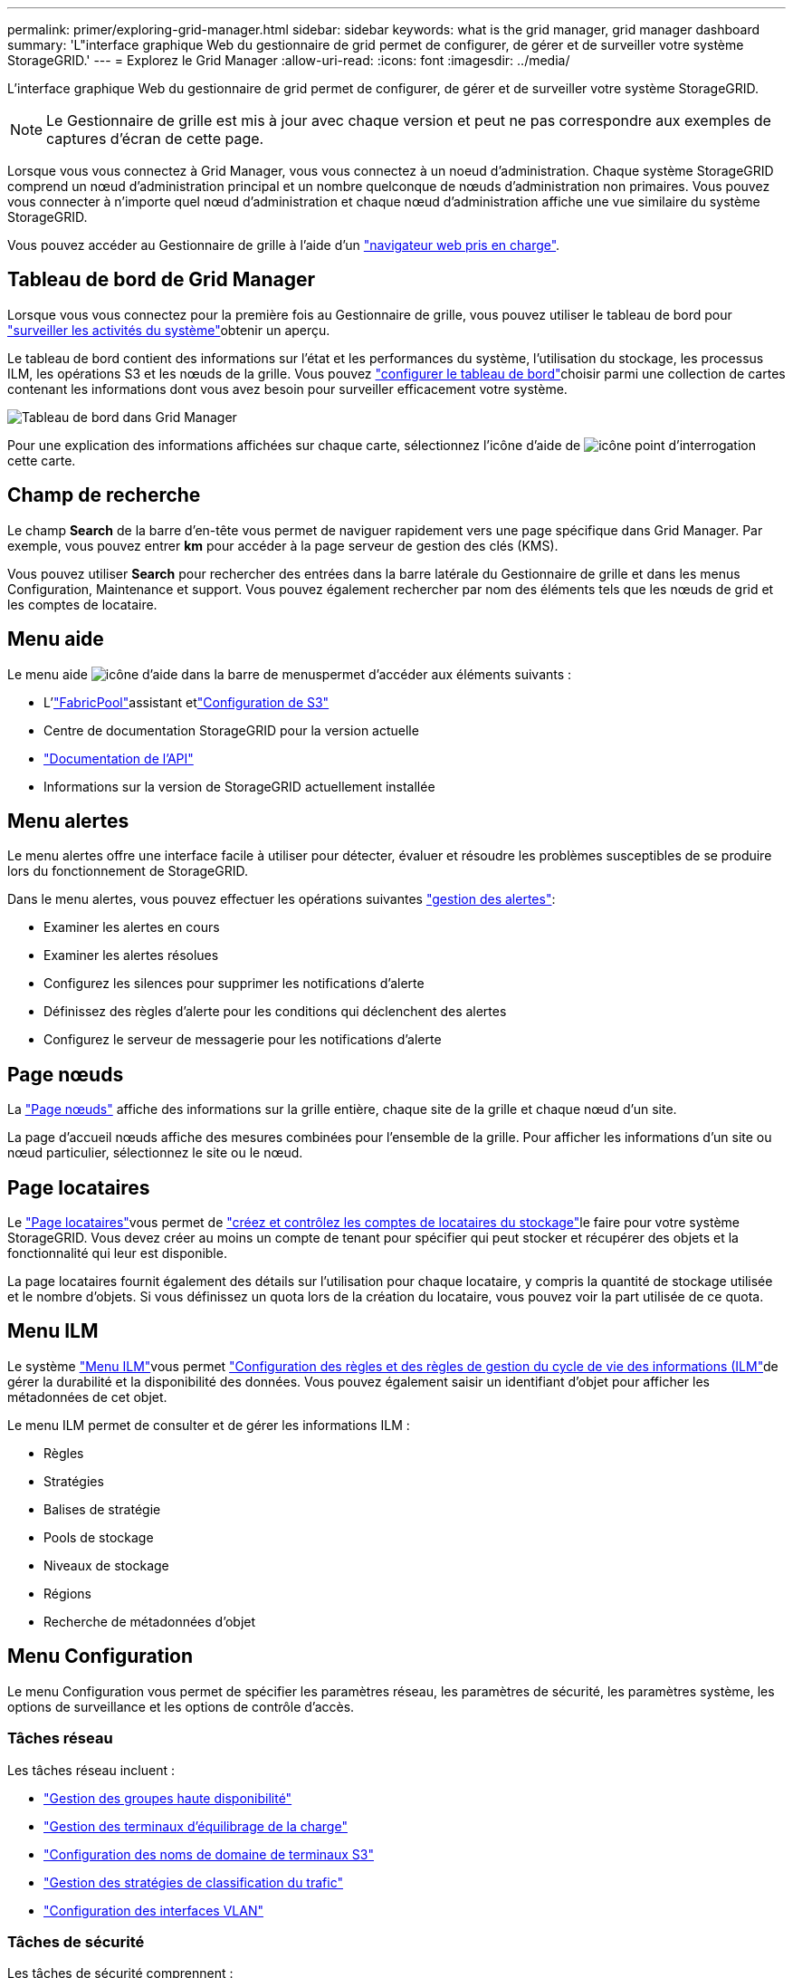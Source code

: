 ---
permalink: primer/exploring-grid-manager.html 
sidebar: sidebar 
keywords: what is the grid manager, grid manager dashboard 
summary: 'L"interface graphique Web du gestionnaire de grid permet de configurer, de gérer et de surveiller votre système StorageGRID.' 
---
= Explorez le Grid Manager
:allow-uri-read: 
:icons: font
:imagesdir: ../media/


[role="lead"]
L'interface graphique Web du gestionnaire de grid permet de configurer, de gérer et de surveiller votre système StorageGRID.


NOTE: Le Gestionnaire de grille est mis à jour avec chaque version et peut ne pas correspondre aux exemples de captures d'écran de cette page.

Lorsque vous vous connectez à Grid Manager, vous vous connectez à un noeud d'administration. Chaque système StorageGRID comprend un nœud d'administration principal et un nombre quelconque de nœuds d'administration non primaires. Vous pouvez vous connecter à n'importe quel nœud d'administration et chaque nœud d'administration affiche une vue similaire du système StorageGRID.

Vous pouvez accéder au Gestionnaire de grille à l'aide d'un link:../admin/web-browser-requirements.html["navigateur web pris en charge"].



== Tableau de bord de Grid Manager

Lorsque vous vous connectez pour la première fois au Gestionnaire de grille, vous pouvez utiliser le tableau de bord pour link:../monitor/viewing-dashboard.html["surveiller les activités du système"]obtenir un aperçu.

Le tableau de bord contient des informations sur l'état et les performances du système, l'utilisation du stockage, les processus ILM, les opérations S3 et les nœuds de la grille. Vous pouvez link:../monitor/viewing-dashboard.html["configurer le tableau de bord"]choisir parmi une collection de cartes contenant les informations dont vous avez besoin pour surveiller efficacement votre système.

image::../media/grid_manager_dashboard_and_menu.png[Tableau de bord dans Grid Manager]

Pour une explication des informations affichées sur chaque carte, sélectionnez l'icône d'aide de image:../media/icon_nms_question.png["icône point d'interrogation"]cette carte.



== Champ de recherche

Le champ *Search* de la barre d'en-tête vous permet de naviguer rapidement vers une page spécifique dans Grid Manager. Par exemple, vous pouvez entrer *km* pour accéder à la page serveur de gestion des clés (KMS).

Vous pouvez utiliser *Search* pour rechercher des entrées dans la barre latérale du Gestionnaire de grille et dans les menus Configuration, Maintenance et support. Vous pouvez également rechercher par nom des éléments tels que les nœuds de grid et les comptes de locataire.



== Menu aide

Le menu aide image:../media/icon-help-menu-bar.png["icône d'aide dans la barre de menus"]permet d'accéder aux éléments suivants :

* L'link:../fabricpool/use-fabricpool-setup-wizard.html["FabricPool"]assistant etlink:../admin/use-s3-setup-wizard.html["Configuration de S3"]
* Centre de documentation StorageGRID pour la version actuelle
* link:../admin/using-grid-management-api.html["Documentation de l'API"]
* Informations sur la version de StorageGRID actuellement installée




== Menu alertes

Le menu alertes offre une interface facile à utiliser pour détecter, évaluer et résoudre les problèmes susceptibles de se produire lors du fonctionnement de StorageGRID.

Dans le menu alertes, vous pouvez effectuer les opérations suivantes link:../monitor/managing-alerts.html["gestion des alertes"]:

* Examiner les alertes en cours
* Examiner les alertes résolues
* Configurez les silences pour supprimer les notifications d'alerte
* Définissez des règles d'alerte pour les conditions qui déclenchent des alertes
* Configurez le serveur de messagerie pour les notifications d'alerte




== Page nœuds

La link:../monitor/viewing-nodes-page.html["Page nœuds"] affiche des informations sur la grille entière, chaque site de la grille et chaque nœud d'un site.

La page d'accueil nœuds affiche des mesures combinées pour l'ensemble de la grille. Pour afficher les informations d'un site ou nœud particulier, sélectionnez le site ou le nœud.



== Page locataires

Le link:../admin/managing-tenants.html["Page locataires"]vous permet de link:../tenant/index.html["créez et contrôlez les comptes de locataires du stockage"]le faire pour votre système StorageGRID. Vous devez créer au moins un compte de tenant pour spécifier qui peut stocker et récupérer des objets et la fonctionnalité qui leur est disponible.

La page locataires fournit également des détails sur l'utilisation pour chaque locataire, y compris la quantité de stockage utilisée et le nombre d'objets. Si vous définissez un quota lors de la création du locataire, vous pouvez voir la part utilisée de ce quota.



== Menu ILM

Le système link:using-information-lifecycle-management.html["Menu ILM"]vous permet link:../ilm/index.html["Configuration des règles et des règles de gestion du cycle de vie des informations (ILM"]de gérer la durabilité et la disponibilité des données. Vous pouvez également saisir un identifiant d'objet pour afficher les métadonnées de cet objet.

Le menu ILM permet de consulter et de gérer les informations ILM :

* Règles
* Stratégies
* Balises de stratégie
* Pools de stockage
* Niveaux de stockage
* Régions
* Recherche de métadonnées d'objet




== Menu Configuration

Le menu Configuration vous permet de spécifier les paramètres réseau, les paramètres de sécurité, les paramètres système, les options de surveillance et les options de contrôle d'accès.



=== Tâches réseau

Les tâches réseau incluent :

* link:../admin/managing-high-availability-groups.html["Gestion des groupes haute disponibilité"]
* link:../admin/managing-load-balancing.html["Gestion des terminaux d'équilibrage de la charge"]
* link:../admin/configuring-s3-api-endpoint-domain-names.html["Configuration des noms de domaine de terminaux S3"]
* link:../admin/managing-traffic-classification-policies.html["Gestion des stratégies de classification du trafic"]
* link:../admin/configure-vlan-interfaces.html["Configuration des interfaces VLAN"]




=== Tâches de sécurité

Les tâches de sécurité comprennent :

* link:../admin/using-storagegrid-security-certificates.html["Gestion des certificats de sécurité"]
* link:../admin/manage-firewall-controls.html["Gestion des contrôles de pare-feu internes"]
* link:../admin/kms-configuring.html["Configuration des serveurs de gestion des clés"]
* Configuration des paramètres de sécurité, y compris les link:../admin/manage-tls-ssh-policy.html["Règles TLS et SSH"], link:../admin/changing-network-options-object-encryption.html["options de sécurité du réseau et des objets"]et link:../admin/changing-browser-session-timeout-interface.html["paramètres de sécurité de l'interface"].
* Configuration des paramètres d'un link:../admin/configuring-storage-proxy-settings.html["proxy de stockage"] ou d'un link:../admin/configuring-admin-proxy-settings.html["proxy d'administration"]




=== Tâches système

Les tâches système incluent :

* Utilisation link:../admin/grid-federation-overview.html["fédération des grilles"] pour cloner les informations de compte de locataire et répliquer les données d'objet entre deux systèmes StorageGRID.
* Éventuellement, activation de l'link:../admin/configuring-stored-object-compression.html["Compresser les objets stockés"]option.
* link:../ilm/managing-objects-with-s3-object-lock.html["Gestion du verrouillage d'objet S3"]
* Présentation des paramètres de stockage tels que link:../admin/what-object-segmentation-is.html["segmentation d'objet"] et link:../admin/what-storage-volume-watermarks-are.html["filigranes de volume de stockage"].
* link:../ilm/manage-erasure-coding-profiles.html["Gestion des profils de code d'effacement"].




=== Tâches de surveillance

Les tâches de surveillance incluent :

* link:../monitor/configure-audit-messages.html["Configuration des messages d'audit et des destinations des journaux"]
* link:../monitor/using-snmp-monitoring.html["Utilisation de la surveillance SNMP"]




=== Tâches de contrôle d'accès

Les tâches de contrôle d'accès comprennent :

* link:../admin/managing-admin-groups.html["Gestion des groupes d'administration"]
* link:../admin/managing-users.html["Gestion des utilisateurs admin"]
* Modification du link:../admin/changing-provisioning-passphrase.html["phrase secrète de provisionnement"]ou link:../admin/change-node-console-password.html["mots de passe de la console de nœuds"]
* link:../admin/using-identity-federation.html["Utilisation de la fédération des identités"]
* link:../admin/how-sso-works.html["Configurer SSO"]




== Menu Maintenance

Le menu Maintenance vous permet d'effectuer des tâches de maintenance, de maintenance du système et de maintenance du réseau.



=== Tâches

Les tâches de maintenance sont les suivantes :

* link:../maintain/decommission-procedure.html["Désaffectation des opérations"] pour supprimer les sites et les nœuds de grille inutilisés
* link:../expand/index.html["Opérations d'extension"] pour ajouter de nouveaux nœuds et sites de grille
* link:../maintain/warnings-and-considerations-for-grid-node-recovery.html["Procédures de restauration des nœuds de la grille"] pour remplacer un nœud défaillant et restaurer les données
* link:../maintain/rename-grid-site-node-overview.html["Renommer les procédures"] pour modifier les noms d'affichage de votre grille, de vos sites et de vos nœuds
* link:../troubleshoot/verifying-object-integrity.html["Opérations de vérification de l'existence des objets"] pour vérifier l'existence (bien que ce ne soit pas l'exactitude) des données d'objet
* Exécution d'une link:../maintain/rolling-reboot-procedure.html["redémarrage en continu"] pour redémarrer plusieurs nœuds de grille
* link:../maintain/restoring-volume.html["Opérations de restauration de volumes"]




=== Système

Les tâches de maintenance du système que vous pouvez effectuer sont les suivantes :

* link:../admin/viewing-storagegrid-license-information.html["Affichage des informations de licence StorageGRID"] ou link:../admin/updating-storagegrid-license-information.html["mise à jour des informations de licence"]
* Génération et téléchargement du link:../maintain/downloading-recovery-package.html["package de récupération"]
* Effectuer des mises à jour logicielles StorageGRID, y compris des mises à niveau logicielles, des correctifs et des mises à jour du logiciel SANtricity OS sur des appliances sélectionnées
+
** link:../upgrade/index.html["Procédure de mise à jour"]
** link:../maintain/storagegrid-hotfix-procedure.html["Procédure de correctif"]
** https://docs.netapp.com/us-en/storagegrid-appliances/sg6000/upgrading-santricity-os-on-storage-controllers-using-grid-manager-sg6000.html["Mise à niveau du système d'exploitation SANtricity sur les contrôleurs de stockage SG6000 à l'aide du gestionnaire de grid"^]
** https://docs.netapp.com/us-en/storagegrid-appliances/sg5700/upgrading-santricity-os-on-storage-controllers-using-grid-manager-sg5700.html["Mise à niveau du système d'exploitation SANtricity sur les contrôleurs de stockage SG5700 à l'aide du gestionnaire de grid"^]






=== Le réseau

Les tâches de maintenance réseau que vous pouvez effectuer sont les suivantes :

* link:../maintain/configuring-dns-servers.html["Configuration des serveurs DNS"]
* link:../maintain/updating-subnets-for-grid-network.html["Mise à jour des sous-réseaux réseau de la grille"]
* link:../maintain/configuring-ntp-servers.html["Gestion des serveurs NTP"]




== Menu support

Le menu support fournit des options qui vous aident à analyser et à dépanner votre système.



=== Outils

À partir de la section Outils du menu support, vous pouvez :

* link:../admin/configure-autosupport-grid-manager.html["Configurez AutoSupport"]
* link:../monitor/running-diagnostics.html["Exécuter les diagnostics"] sur l'état actuel de la grille
* link:../monitor/viewing-grid-topology-tree.html["Accédez à l'arborescence topologie de la grille"] pour afficher des informations détaillées sur les nœuds de grille, les services et les attributs
* link:../monitor/collecting-log-files-and-system-data.html["Collecte de fichiers journaux et de données système"]
* link:../monitor/reviewing-support-metrics.html["Examinez les metrics de support"]
+

NOTE: Les outils disponibles dans l'option *Metrics* sont destinés à être utilisés par le support technique. Certaines fonctions et options de menu de ces outils ne sont intentionnellement pas fonctionnelles.





=== Alarmes (existantes)

Les informations relatives aux alarmes héritées ont été supprimées de cette version de la documentation. Reportez-vous à la https://docs.netapp.com/us-en/storagegrid-118/monitor/managing-alerts-and-alarms.html["Gestion des alertes et des alarmes (documentation StorageGRID 11.8)"^].



=== Autre

Dans la section autre du menu support, vous pouvez :

* Gérer link:../admin/manage-link-costs.html["coût du lien"]
* Afficher les link:../admin/viewing-notification-status-and-queues.html["Système de gestion de réseau (NMS)"] entrées
* Gérer link:../admin/what-storage-volume-watermarks-are.html["filigranes de stockage"]

